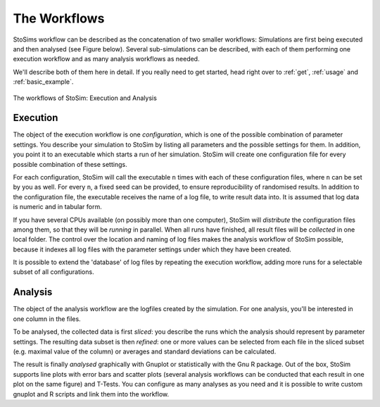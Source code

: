 .. _workflows:

=================
The Workflows
=================

StoSims workflow can be described as the concatenation of two smaller workflows: 
Simulations are first being executed and then analysed (see Figure below). 
Several sub-simulations can be described, with each of them performing one execution 
workflow and as many analysis workflows as needed.

We'll describe both of them here in detail. If you really need to get started,
head right over to :ref:`get`, :ref:`usage` and :ref:`basic_example`.

.. figure:: ../img/stosim-workflows.png
    :align: center
    :scale: 40%

    The workflows of StoSim: Execution and Analysis

Execution
------------

The object of the execution workflow is one *configuration*, which is one of the possible combination of parameter settings. 
You describe your simulation to StoSim by listing all parameters and the possible settings for them. 
In addition, you point it to an executable which starts a run of her simulation. 
StoSim will create one configuration file for every possible combination of these settings. 

For each configuration, StoSim will call the executable ``n`` times with each of these configuration files, 
where ``n`` can be set by you as well. For every ``n``, a fixed seed can be provided, to ensure reproducibility 
of randomised results. In addition to the configuration file, the executable receives the name of a log file, 
to write result data into. It is assumed that log data is numeric and in tabular form.

If you have several CPUs available (on possibly more than one computer), StoSim will *distribute* the configuration 
files among them, so that they will be *running* in parallel. When all runs have finished, all result files will be 
*collected* in one local folder. The control over the location and naming of log files makes the analysis workflow 
of StoSim possible, because it indexes all log files with the parameter settings under which they have been created.

It is possible to extend the 'database' of log files by repeating the execution workflow, adding more runs for a 
selectable subset of all configurations.


Analysis
----------

The object of the analysis workflow are the logfiles created by the simulation. For one analysis, you'll be interested 
in one column in the files. 

To be analysed, the collected data is first *sliced*: you describe the runs which the analysis 
should represent by parameter settings. The resulting data subset is then *refined*: one or more values can be selected 
from each file in the sliced subset (e.g. maximal value of the column) or averages 
and standard deviations can be calculated. 

The result is finally *analysed* graphically with Gnuplot or statistically 
with the Gnu R package. Out of the box, StoSim supports line plots with error bars and scatter plots (several analysis 
workflows can be conducted that each result in one plot on the same figure) and T-Tests. 
You can configure as many analyses as you need and it is possible to write custom gnuplot 
and R scripts and link them into the workflow.







